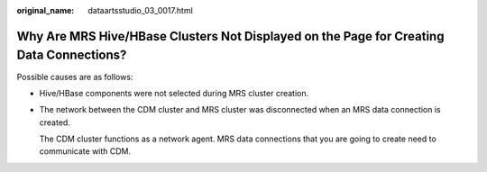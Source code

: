 :original_name: dataartsstudio_03_0017.html

.. _dataartsstudio_03_0017:

Why Are MRS Hive/HBase Clusters Not Displayed on the Page for Creating Data Connections?
========================================================================================

Possible causes are as follows:

-  Hive/HBase components were not selected during MRS cluster creation.

-  The network between the CDM cluster and MRS cluster was disconnected when an MRS data connection is created.

   The CDM cluster functions as a network agent. MRS data connections that you are going to create need to communicate with CDM.
